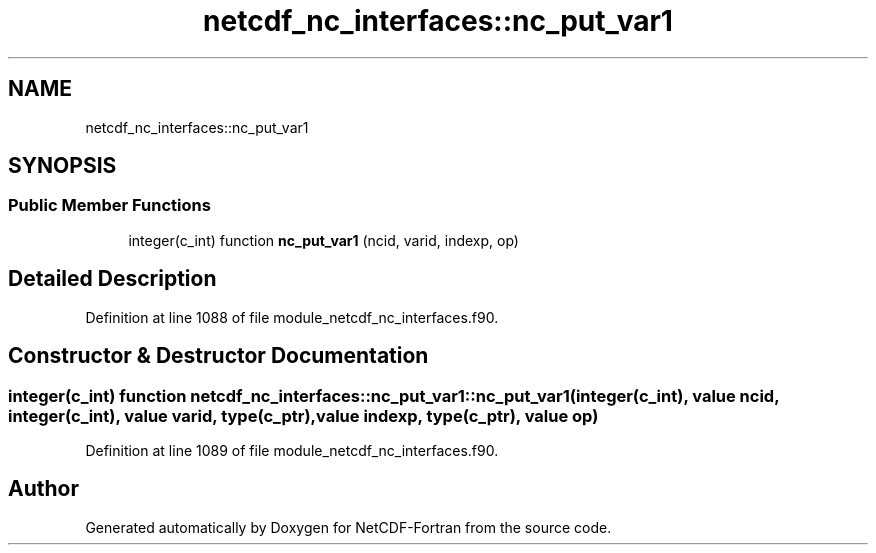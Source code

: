 .TH "netcdf_nc_interfaces::nc_put_var1" 3 "Wed Jan 17 2018" "Version 4.5.0-development" "NetCDF-Fortran" \" -*- nroff -*-
.ad l
.nh
.SH NAME
netcdf_nc_interfaces::nc_put_var1
.SH SYNOPSIS
.br
.PP
.SS "Public Member Functions"

.in +1c
.ti -1c
.RI "integer(c_int) function \fBnc_put_var1\fP (ncid, varid, indexp, op)"
.br
.in -1c
.SH "Detailed Description"
.PP 
Definition at line 1088 of file module_netcdf_nc_interfaces\&.f90\&.
.SH "Constructor & Destructor Documentation"
.PP 
.SS "integer(c_int) function netcdf_nc_interfaces::nc_put_var1::nc_put_var1 (integer(c_int), value ncid, integer(c_int), value varid, type(c_ptr), value indexp, type(c_ptr), value op)"

.PP
Definition at line 1089 of file module_netcdf_nc_interfaces\&.f90\&.

.SH "Author"
.PP 
Generated automatically by Doxygen for NetCDF-Fortran from the source code\&.
